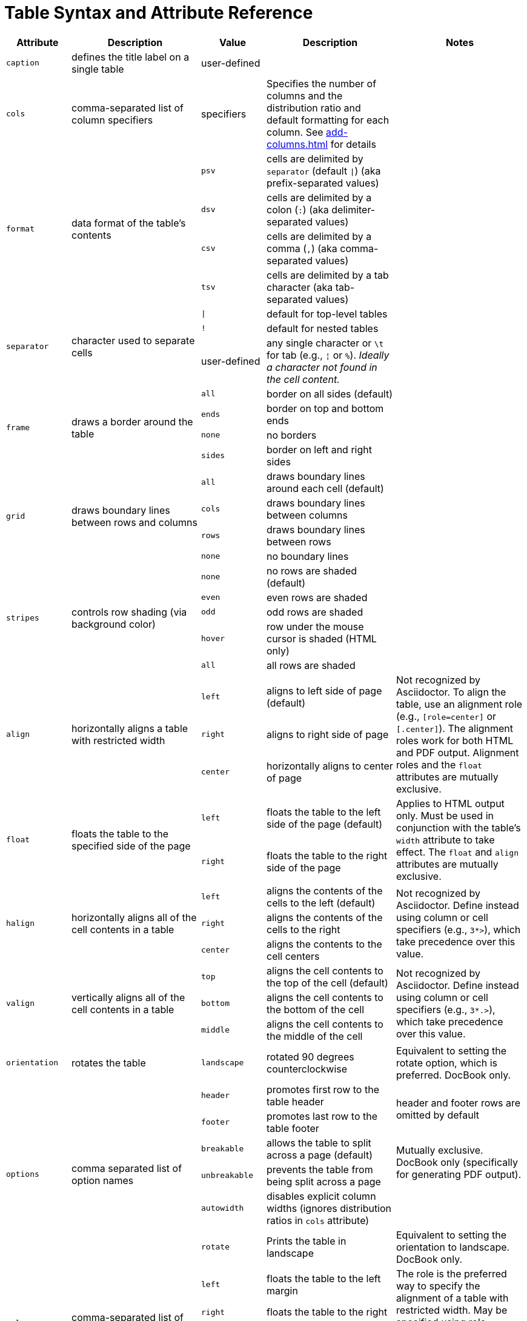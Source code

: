 = Table Syntax and Attribute Reference
:navtitle: Table Reference

[cols="1m,2,1m,2,2"]
|===
|Attribute |Description |Value |Description |Notes

|caption
|defines the title label on a single table
d|user-defined
|
|

|cols
|comma-separated list of column specifiers
d|specifiers
|Specifies the number of columns and the distribution ratio and default formatting for each column. See xref:add-columns.adoc[] for details
|

.4+|format
.4+|data format of the table's contents
|psv
|cells are delimited by `separator` (default `{vbar}`) (aka prefix-separated values)
.4+|

|dsv
|cells are delimited by a colon (`:`) (aka delimiter-separated values)

|csv
|cells are delimited by a comma (`,`) (aka comma-separated values)

|tsv
|cells are delimited by a tab character (aka tab-separated values)

.3+|separator
.3+|character used to separate cells
|{vbar}
|default for top-level tables
.3+|
|!
|default for nested tables
d|user-defined
|any single character or `\t` for tab (e.g., `{brvbar}` or `%`).
_Ideally a character not found in the cell content._

.4+|frame
.4+|draws a border around the table
|all
|border on all sides (default)
.4+|

|ends
|border on top and bottom ends

|none
|no borders

|sides
|border on left and right sides

.4+|grid
.4+|draws boundary lines between rows and columns
|all
|draws boundary lines around each cell (default)
.4+|

|cols
|draws boundary lines between columns

|rows
|draws boundary lines between rows

|none
|no boundary lines

.5+|stripes
.5+|controls row shading (via background color)
|none
|no rows are shaded (default)
.5+|

|even
|even rows are shaded

|odd
|odd rows are shaded

|hover
|row under the mouse cursor is shaded (HTML only)

|all
|all rows are shaded

.3+|align
.3+|horizontally aligns a table with restricted width
|left
|aligns to left side of page (default)
.3+|Not recognized by Asciidoctor.
To align the table, use an alignment role (e.g., `[role=center]` or `[.center]`).
The alignment roles work for both HTML and PDF output.
Alignment roles and the `float` attributes are mutually exclusive.

|right
|aligns to right side of page

|center
|horizontally aligns to center of page

.2+|float
.2+|floats the table to the specified side of the page
|left
|floats the table to the left side of the page (default)
.2+|Applies to HTML output only.
Must be used in conjunction with the table's `width` attribute to take effect.
The `float` and `align` attributes are mutually exclusive.

|right
|floats the table to the right side of the page

.3+|halign
.3+|horizontally aligns all of the cell contents in a table
|left
|aligns the contents of the cells to the left (default)
.3+|Not recognized by Asciidoctor.
Define instead using column or cell specifiers (e.g., `3*>`), which take precedence over this value.

|right
|aligns the contents of the cells to the right

|center
|aligns the contents to the cell centers

.3+|valign
.3+|vertically aligns all of the cell contents in a table
|top
|aligns the cell contents to the top of the cell (default)
.3+|Not recognized by Asciidoctor.
Define instead using column or cell specifiers (e.g., `3*.>`), which take precedence over this value.

|bottom
|aligns the cell contents to the bottom of the cell

|middle
|aligns the cell contents to the middle of the cell

|orientation
|rotates the table
|landscape
|rotated 90 degrees counterclockwise
|Equivalent to setting the rotate option, which is preferred.
DocBook only.

.6+|options
.6+|comma separated list of option names
|header
|promotes first row to the table header
.2+d|header and footer rows are omitted by default

|footer
|promotes last row to the table footer

|breakable
|allows the table to split across a page (default)
.2+d|Mutually exclusive.
DocBook only (specifically for generating PDF output).

|unbreakable
|prevents the table from being split across a page

|autowidth
|disables explicit column widths (ignores distribution ratios in `cols` attribute)
|

|rotate
|Prints the table in landscape
d|Equivalent to setting the orientation to landscape.
DocBook only.

.4+|role
.4+|comma-separated list of role names
|left
|floats the table to the left margin
.3+d|The role is the preferred way to specify the alignment of a table with restricted width.
May be specified using role shorthand (e.g., `[.center]`).

|right
|floats the table to the right

|center
|aligns the table to center

|stretch
|stretches an autowidth table to the width of the page
|

|width
|the table width relative to the available page width
d|user defined value
|a percentage value between 0% and 100%
|
|===

